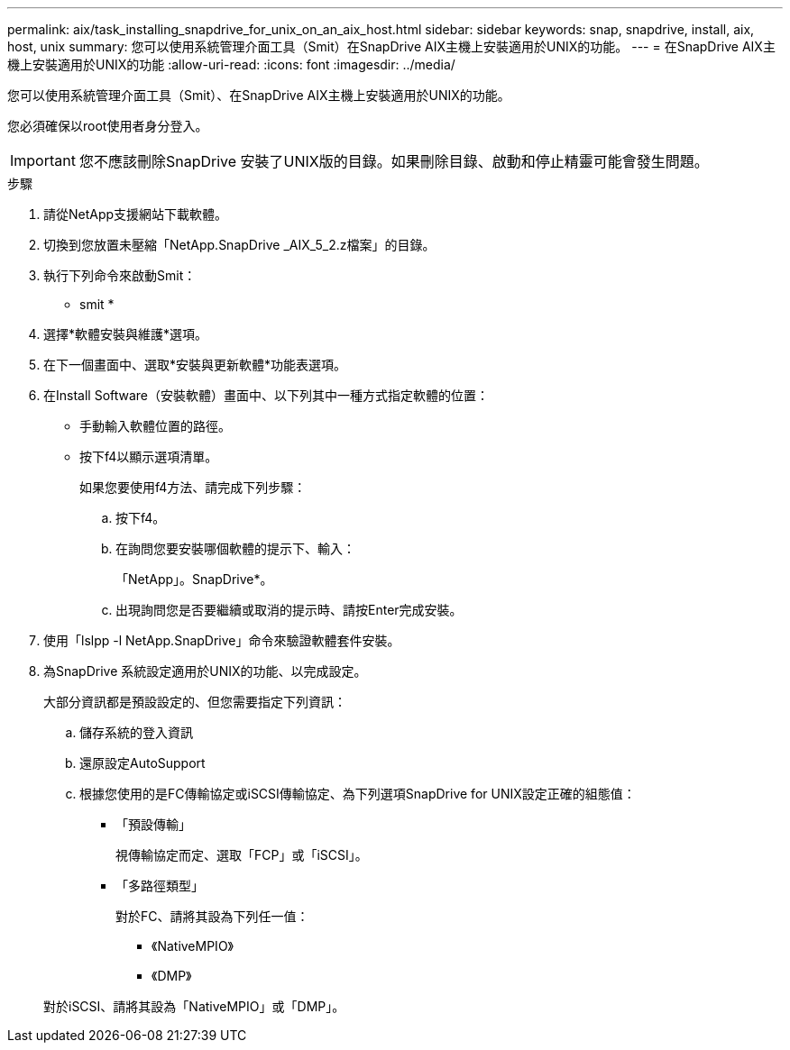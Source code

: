 ---
permalink: aix/task_installing_snapdrive_for_unix_on_an_aix_host.html 
sidebar: sidebar 
keywords: snap, snapdrive, install, aix, host, unix 
summary: 您可以使用系統管理介面工具（Smit）在SnapDrive AIX主機上安裝適用於UNIX的功能。 
---
= 在SnapDrive AIX主機上安裝適用於UNIX的功能
:allow-uri-read: 
:icons: font
:imagesdir: ../media/


[role="lead"]
您可以使用系統管理介面工具（Smit）、在SnapDrive AIX主機上安裝適用於UNIX的功能。

您必須確保以root使用者身分登入。


IMPORTANT: 您不應該刪除SnapDrive 安裝了UNIX版的目錄。如果刪除目錄、啟動和停止精靈可能會發生問題。

.步驟
. 請從NetApp支援網站下載軟體。
. 切換到您放置未壓縮「NetApp.SnapDrive _AIX_5_2.z檔案」的目錄。
. 執行下列命令來啟動Smit：
+
* smit *

. 選擇*軟體安裝與維護*選項。
. 在下一個畫面中、選取*安裝與更新軟體*功能表選項。
. 在Install Software（安裝軟體）畫面中、以下列其中一種方式指定軟體的位置：
+
** 手動輸入軟體位置的路徑。
** 按下f4以顯示選項清單。


+
如果您要使用f4方法、請完成下列步驟：

+
.. 按下f4。
.. 在詢問您要安裝哪個軟體的提示下、輸入：
+
「NetApp」。SnapDrive*。

.. 出現詢問您是否要繼續或取消的提示時、請按Enter完成安裝。


. 使用「lslpp -l NetApp.SnapDrive」命令來驗證軟體套件安裝。
. 為SnapDrive 系統設定適用於UNIX的功能、以完成設定。
+
大部分資訊都是預設設定的、但您需要指定下列資訊：

+
.. 儲存系統的登入資訊
.. 還原設定AutoSupport
.. 根據您使用的是FC傳輸協定或iSCSI傳輸協定、為下列選項SnapDrive for UNIX設定正確的組態值：
+
*** 「預設傳輸」
+
視傳輸協定而定、選取「FCP」或「iSCSI」。

*** 「多路徑類型」
+
對於FC、請將其設為下列任一值：

+
**** 《NativeMPIO》
**** 《DMP》






+
對於iSCSI、請將其設為「NativeMPIO」或「DMP」。


